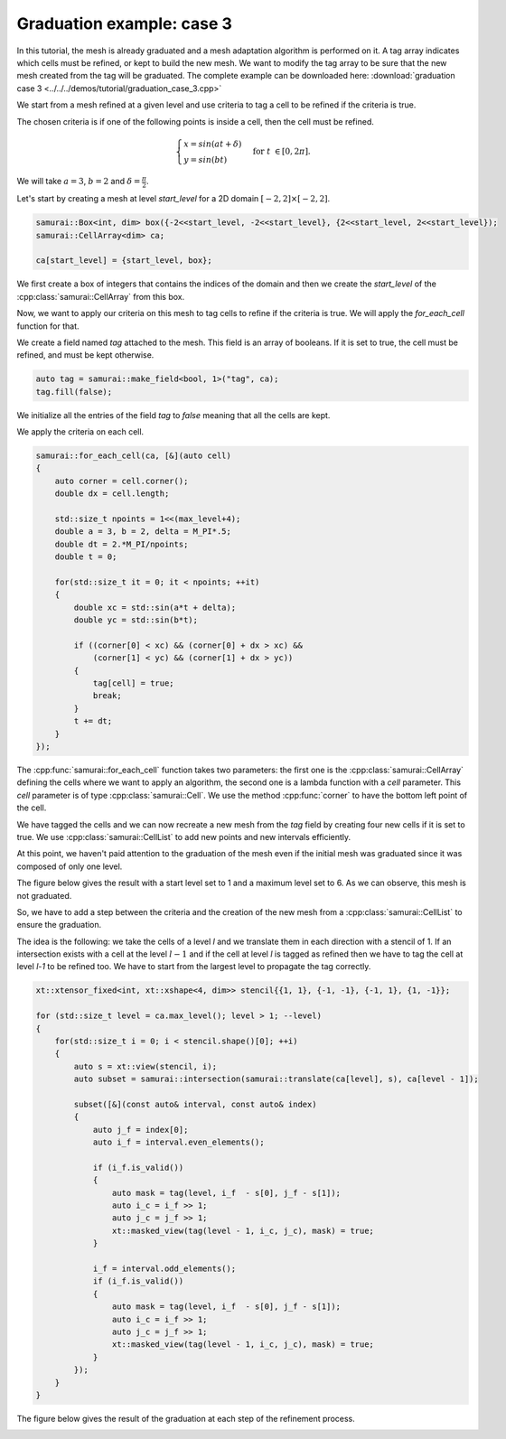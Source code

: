 Graduation example: case 3
==========================

In this tutorial, the mesh is already graduated and a mesh adaptation algorithm is performed on it. A tag array indicates which cells must be refined, or kept to build the new mesh. We want to modify the tag array to be sure that the new mesh created from the tag will be graduated. The complete example can be downloaded here: :download:`graduation case 3 <../../../demos/tutorial/graduation_case_3.cpp>`

We start from a mesh refined at a given level and use criteria to tag a cell to be refined if the criteria is true.

The chosen criteria is if one of the following points is inside a cell, then the cell must be refined.

.. math::

    \begin{cases}
    x = sin(at + \delta) \\
    y = sin(bt)
    \end{cases}
    \; \text{for} \; t \in [0, 2 \pi].

We will take :math:`a = 3`, :math:`b = 2` and :math:`\delta = \frac{\pi}{2}`.

Let's start by creating a mesh at level `start_level` for a 2D domain :math:`[-2, 2] \times [-2, 2]`.

.. code-block:: c++

    samurai::Box<int, dim> box({-2<<start_level, -2<<start_level}, {2<<start_level, 2<<start_level});
    samurai::CellArray<dim> ca;

    ca[start_level] = {start_level, box};

We first create a box of integers that contains the indices of the domain and then we create the `start_level` of the :cpp:class:`samurai::CellArray` from this box.

Now, we want to apply our criteria on this mesh to tag cells to refine if the criteria is true. We will apply the `for_each_cell` function for that.

We create a field named `tag` attached to the mesh. This field is an array of booleans. If it is set to true, the cell must be refined, and must be kept otherwise.

.. code-block:: c++

    auto tag = samurai::make_field<bool, 1>("tag", ca);
    tag.fill(false);

We initialize all the entries of the field `tag` to `false` meaning that all the cells are kept.

We apply the criteria on each cell.

.. code-block:: c++

    samurai::for_each_cell(ca, [&](auto cell)
    {
        auto corner = cell.corner();
        double dx = cell.length;

        std::size_t npoints = 1<<(max_level+4);
        double a = 3, b = 2, delta = M_PI*.5;
        double dt = 2.*M_PI/npoints;
        double t = 0;

        for(std::size_t it = 0; it < npoints; ++it)
        {
            double xc = std::sin(a*t + delta);
            double yc = std::sin(b*t);

            if ((corner[0] < xc) && (corner[0] + dx > xc) &&
                (corner[1] < yc) && (corner[1] + dx > yc))
            {
                tag[cell] = true;
                break;
            }
            t += dt;
        }
    });

The :cpp:func:`samurai::for_each_cell` function takes two parameters: the first one is the :cpp:class:`samurai::CellArray` defining the cells where we want to apply an algorithm, the second one is a lambda function with a `cell` parameter. This `cell` parameter is of type :cpp:class:`samurai::Cell`. We use the method :cpp:func:`corner` to have the bottom left point of the cell.

We have tagged the cells and we can now recreate a new mesh from the `tag` field by creating four new cells if it is set to true. We use :cpp:class:`samurai::CellList` to add new points and new intervals efficiently.

.. code-block: c++

    samurai::CellList<dim> cl;
    samurai::for_each_interval(ca, [&](std::size_t level, const auto& interval, const auto& index)
    {
        auto j = index[0];
        for (int i = interval.start; i < interval.end; ++i)
        {
            if (tag[i + interval.index] && level < max_level)
            {
                cl[level + 1][{2*j}].add_interval({2*i, 2*i+2});
                cl[level + 1][{2*j + 1}].add_interval({2*i, 2*i+2});
            }
            else
            {
                cl[level][index].add_point(i);
            }
        }
    });

    samurai::CellArray<dim> new_ca = {cl, true};

At this point, we haven't paid attention to the graduation of the mesh even if the initial mesh was graduated since it was composed of only one level.

The figure below gives the result with a start level set to 1 and a maximum level set to 6. As we can observe, this mesh is not graduated.

.. image:: ./figures/graduation_case_3_without_graduation.png
    :width: 60%
    :align: center

So, we have to add a step between the criteria and the creation of the new mesh from a :cpp:class:`samurai::CellList` to ensure the graduation.

The idea is the following: we take the cells of a level `l` and we translate them in each direction with a stencil of 1. If an intersection exists with a cell at the level :math:`l - 1` and if the cell at level `l` is tagged as refined then we have to tag the cell at level `l-1` to be refined too. We have to start from the largest level to propagate the tag correctly.

.. code-block:: c++

    xt::xtensor_fixed<int, xt::xshape<4, dim>> stencil{{1, 1}, {-1, -1}, {-1, 1}, {1, -1}};

    for (std::size_t level = ca.max_level(); level > 1; --level)
    {
        for(std::size_t i = 0; i < stencil.shape()[0]; ++i)
        {
            auto s = xt::view(stencil, i);
            auto subset = samurai::intersection(samurai::translate(ca[level], s), ca[level - 1]);

            subset([&](const auto& interval, const auto& index)
            {
                auto j_f = index[0];
                auto i_f = interval.even_elements();

                if (i_f.is_valid())
                {
                    auto mask = tag(level, i_f  - s[0], j_f - s[1]);
                    auto i_c = i_f >> 1;
                    auto j_c = j_f >> 1;
                    xt::masked_view(tag(level - 1, i_c, j_c), mask) = true;
                }

                i_f = interval.odd_elements();
                if (i_f.is_valid())
                {
                    auto mask = tag(level, i_f  - s[0], j_f - s[1]);
                    auto i_c = i_f >> 1;
                    auto j_c = j_f >> 1;
                    xt::masked_view(tag(level - 1, i_c, j_c), mask) = true;
                }
            });
        }
    }

The figure below gives the result of the graduation at each step of the refinement process.

.. image:: ./figures/graduation_case_3_with_graduation.png
    :width: 60%
    :align: center